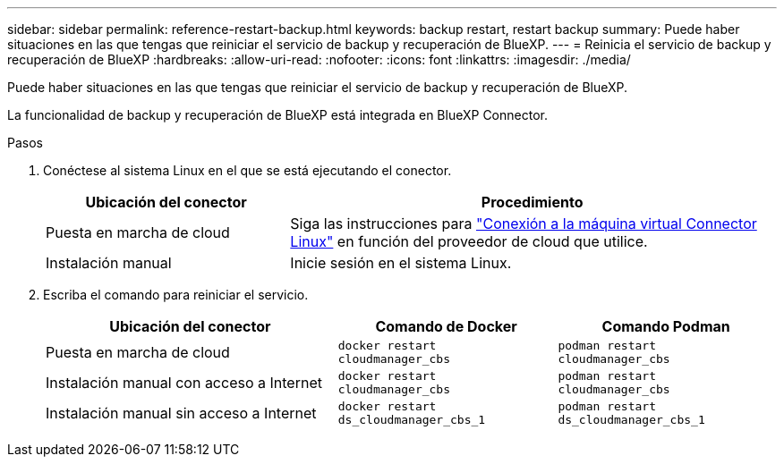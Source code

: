 ---
sidebar: sidebar 
permalink: reference-restart-backup.html 
keywords: backup restart, restart backup 
summary: Puede haber situaciones en las que tengas que reiniciar el servicio de backup y recuperación de BlueXP. 
---
= Reinicia el servicio de backup y recuperación de BlueXP
:hardbreaks:
:allow-uri-read: 
:nofooter: 
:icons: font
:linkattrs: 
:imagesdir: ./media/


[role="lead"]
Puede haber situaciones en las que tengas que reiniciar el servicio de backup y recuperación de BlueXP.

La funcionalidad de backup y recuperación de BlueXP está integrada en BlueXP Connector.

.Pasos
. Conéctese al sistema Linux en el que se está ejecutando el conector.
+
[cols="25,50"]
|===
| Ubicación del conector | Procedimiento 


| Puesta en marcha de cloud | Siga las instrucciones para https://docs.netapp.com/us-en/bluexp-setup-admin/task-maintain-connectors.html#connect-to-the-linux-vm["Conexión a la máquina virtual Connector Linux"^] en función del proveedor de cloud que utilice. 


| Instalación manual | Inicie sesión en el sistema Linux. 
|===
. Escriba el comando para reiniciar el servicio.
+
[cols="40,30,30"]
|===
| Ubicación del conector | Comando de Docker | Comando Podman 


| Puesta en marcha de cloud | `docker restart cloudmanager_cbs` | `podman restart cloudmanager_cbs` 


| Instalación manual con acceso a Internet | `docker restart cloudmanager_cbs` | `podman restart cloudmanager_cbs` 


| Instalación manual sin acceso a Internet | `docker restart ds_cloudmanager_cbs_1` | `podman restart ds_cloudmanager_cbs_1` 
|===

